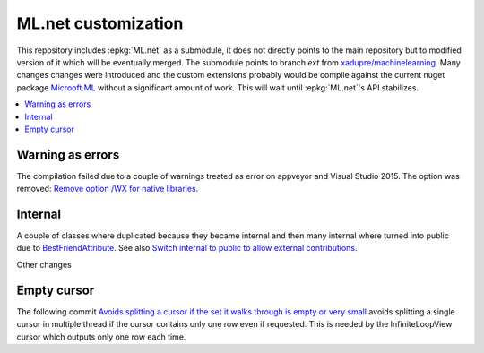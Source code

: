 

====================
ML.net customization
====================

This repository includes :epkg:`ML.net` as a submodule,
it does not directly points to the main repository but
to modified version of it which will be eventually merged.
The submodule points to branch *ext* from
`xadupre/machinelearning <https://github.com/xadupre/machinelearning/tree/ext>`_.
Many changes changes were introduced and the custom extensions probably 
would be compile against the current nuget package 
`Microoft.ML <https://www.nuget.org/packages/Microsoft.ML/>`_
without a significant amount of work.
This will wait until :epkg:`ML.net`'s API stabilizes.

.. contents::
    :local:


Warning as errors
=================

The compilation failed due to a couple of warnings treated as error
on appveyor and Visual Studio 2015. The option was removed:
`Remove option /WX for native libraries <https://github.com/xadupre/machinelearning/commit/a7eb9efb54a0849bb76279a807ab4fef7b8752d2>`_.

Internal
========

A couple of classes where duplicated because they became internal and
then many internal where turned into public due to
`BestFriendAttribute <https://github.com/dotnet/machinelearning/blob/master/src/Microsoft.ML.Core/BestFriendAttribute.cs>`_.
See also `Switch internal to public to allow external contributions <https://github.com/xadupre/machinelearning/commit/7cc342326dd0c24504dbf23078d129c3f5da09a0>`_.

Other changes

Empty cursor
============

The following commit
`Avoids splitting a cursor if the set it walks through is empty or very small <https://github.com/xadupre/machinelearning/commit/b137aa9f0a131d92b440d28c9c280c0be3cb2cc2>`_
avoids splitting a single cursor in multiple thread if the cursor
contains only one row even if requested.
This is needed by the InfiniteLoopView cursor which outputs
only one row each time.

